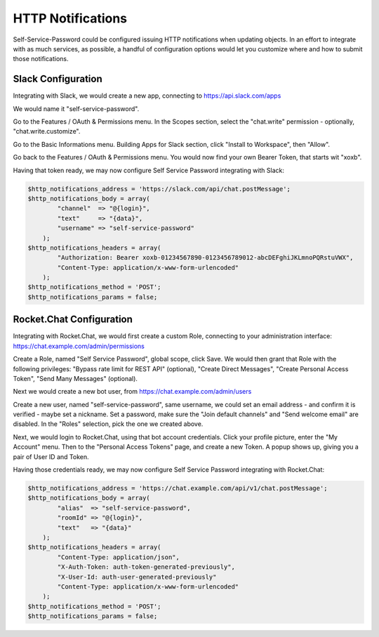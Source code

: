 .. _config_httpnotifications:

HTTP Notifications
==================

Self-Service-Password could be configured issuing HTTP notifications
when updating objects. In an effort to integrate with as much services,
as possible, a handful of configuration options would let you customize
where and how to submit those notifications.

Slack Configuration
-------------------

Integrating with Slack, we would create a new app, connecting to
https://api.slack.com/apps

We would name it "self-service-password".

Go to the Features / OAuth & Permissions menu. In the Scopes section,
select the "chat.write" permission - optionally, "chat.write.customize".

Go to the Basic Informations menu. Building Apps for Slack section,
click "Install to Workspace", then "Allow".

Go back to the Features / OAuth & Permissions menu. You would now find
your own Bearer Token, that starts wit "xoxb".

Having that token ready, we may now configure Self Service Password
integrating with Slack:

.. code:: php

    $http_notifications_address = 'https://slack.com/api/chat.postMessage';
    $http_notifications_body = array(
            "channel"  => "@{login}",
            "text"     => "{data}",
            "username" => "self-service-password"
        );
    $http_notifications_headers = array(
            "Authorization: Bearer xoxb-01234567890-0123456789012-abcDEFghiJKLmnoPQRstuVWX",
            "Content-Type: application/x-www-form-urlencoded"
        );
    $http_notifications_method = 'POST';
    $http_notifications_params = false;

Rocket.Chat Configuration
-------------------------

Integrating with Rocket.Chat, we would first create a custom Role,
connecting to your administration interface: https://chat.example.com/admin/permissions

Create a Role, named "Self Service Password", global scope, click Save.
We would then grant that Role with the following privileges: "Bypass rate limit
for REST API" (optional), "Create Direct Messages", "Create Personal Access Token",
"Send Many Messages" (optional).

Next we would create a new bot user, from https://chat.example.com/admin/users

Create a new user, named "self-service-password", same username, we could
set an email address - and confirm it is verified - maybe set a nickname.
Set a password, make sure the "Join default channels" and "Send welcome email"
are disabled. In the "Roles" selection, pick the one we created above.

Next, we would login to Rocket.Chat, using that bot account credentials.
Click your profile picture, enter the "My Account" menu. Then to the "Personal
Access Tokens" page, and create a new Token. A popup shows up, giving you a
pair of User ID and Token.

Having those credentials ready, we may now configure Self Service Password
integrating with Rocket.Chat:

.. code:: php

    $http_notifications_address = 'https://chat.example.com/api/v1/chat.postMessage';
    $http_notifications_body = array(
            "alias"  => "self-service-password",
            "roomId" => "@{login}",
            "text"   => "{data}"
        );
    $http_notifications_headers = array(
            "Content-Type: application/json",
            "X-Auth-Token: auth-token-generated-previously",
            "X-User-Id: auth-user-generated-previously"
            "Content-Type: application/x-www-form-urlencoded"
        );
    $http_notifications_method = 'POST';
    $http_notifications_params = false;

